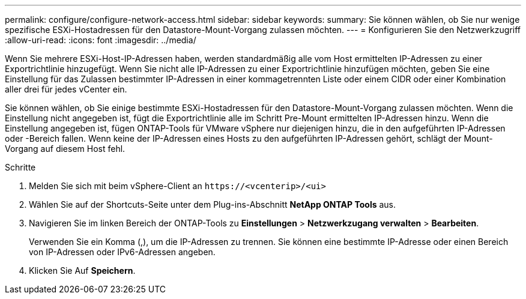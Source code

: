 ---
permalink: configure/configure-network-access.html 
sidebar: sidebar 
keywords:  
summary: Sie können wählen, ob Sie nur wenige spezifische ESXi-Hostadressen für den Datastore-Mount-Vorgang zulassen möchten. 
---
= Konfigurieren Sie den Netzwerkzugriff
:allow-uri-read: 
:icons: font
:imagesdir: ../media/


[role="lead"]
Wenn Sie mehrere ESXi-Host-IP-Adressen haben, werden standardmäßig alle vom Host ermittelten IP-Adressen zu einer Exportrichtlinie hinzugefügt. Wenn Sie nicht alle IP-Adressen zu einer Exportrichtlinie hinzufügen möchten, geben Sie eine Einstellung für das Zulassen bestimmter IP-Adressen in einer kommagetrennten Liste oder einem CIDR oder einer Kombination aller drei für jedes vCenter ein.

Sie können wählen, ob Sie einige bestimmte ESXi-Hostadressen für den Datastore-Mount-Vorgang zulassen möchten. Wenn die Einstellung nicht angegeben ist, fügt die Exportrichtlinie alle im Schritt Pre-Mount ermittelten IP-Adressen hinzu. Wenn die Einstellung angegeben ist, fügen ONTAP-Tools für VMware vSphere nur diejenigen hinzu, die in den aufgeführten IP-Adressen oder -Bereich fallen. Wenn keine der IP-Adressen eines Hosts zu den aufgeführten IP-Adressen gehört, schlägt der Mount-Vorgang auf diesem Host fehl.

.Schritte
. Melden Sie sich mit beim vSphere-Client an `\https://<vcenterip>/<ui>`
. Wählen Sie auf der Shortcuts-Seite unter dem Plug-ins-Abschnitt *NetApp ONTAP Tools* aus.
. Navigieren Sie im linken Bereich der ONTAP-Tools zu *Einstellungen* > *Netzwerkzugang verwalten* > *Bearbeiten*.
+
Verwenden Sie ein Komma (,), um die IP-Adressen zu trennen. Sie können eine bestimmte IP-Adresse oder einen Bereich von IP-Adressen oder IPv6-Adressen angeben.

. Klicken Sie Auf *Speichern*.


